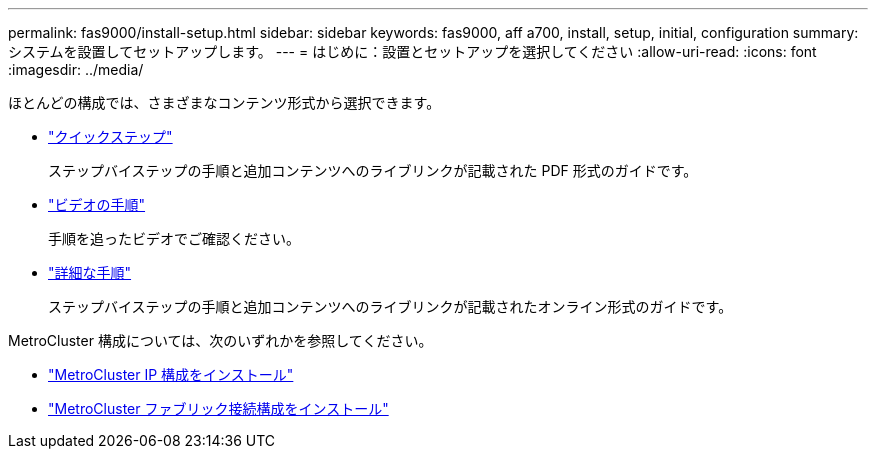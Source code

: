 ---
permalink: fas9000/install-setup.html 
sidebar: sidebar 
keywords: fas9000, aff a700, install, setup, initial, configuration 
summary: システムを設置してセットアップします。 
---
= はじめに：設置とセットアップを選択してください
:allow-uri-read: 
:icons: font
:imagesdir: ../media/


[role="lead"]
ほとんどの構成では、さまざまなコンテンツ形式から選択できます。

* link:../fas9000/install-quick-guide.html["クイックステップ"]
+
ステップバイステップの手順と追加コンテンツへのライブリンクが記載された PDF 形式のガイドです。

* link:../fas9000/install-videos.html["ビデオの手順"]
+
手順を追ったビデオでご確認ください。

* link:../fas9000/install-detailed-guide.html["詳細な手順"]
+
ステップバイステップの手順と追加コンテンツへのライブリンクが記載されたオンライン形式のガイドです。



MetroCluster 構成については、次のいずれかを参照してください。

* https://docs.netapp.com/us-en/ontap-metrocluster/install-ip/index.html["MetroCluster IP 構成をインストール"]
* https://docs.netapp.com/us-en/ontap-metrocluster/install-fc/index.html["MetroCluster ファブリック接続構成をインストール"]

